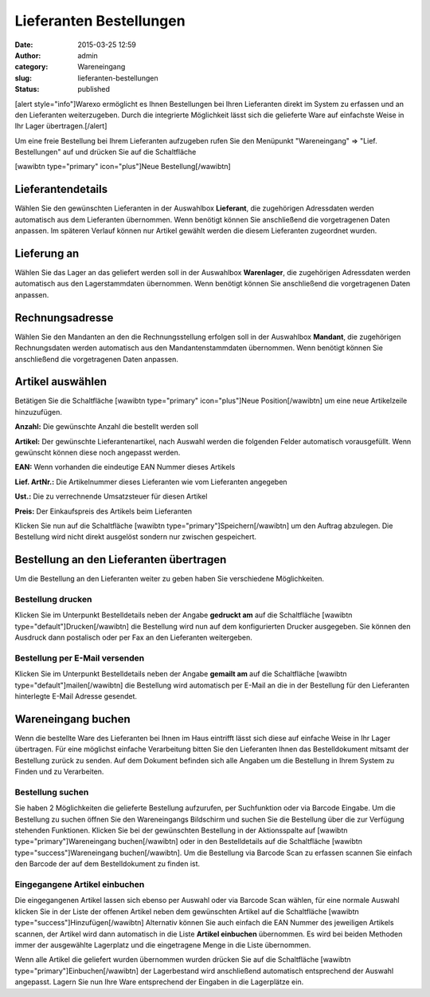 Lieferanten Bestellungen
########################
:date: 2015-03-25 12:59
:author: admin
:category: Wareneingang
:slug: lieferanten-bestellungen
:status: published

[alert style="info"]Warexo ermöglicht es Ihnen Bestellungen bei Ihren Lieferanten direkt im System zu erfassen und an den Lieferanten weiterzugeben. Durch die integrierte Möglichkeit lässt sich die gelieferte Ware auf einfachste Weise in Ihr Lager übertragen.[/alert]

Um eine freie Bestellung bei Ihrem Lieferanten aufzugeben rufen Sie den Menüpunkt "Wareneingang" => "Lief. Bestellungen" auf und drücken Sie auf die Schaltfläche

[wawibtn type="primary" icon="plus"]Neue Bestellung[/wawibtn]

Lieferantendetails
------------------

Wählen Sie den gewünschten Lieferanten in der Auswahlbox **Lieferant**, die zugehörigen Adressdaten werden automatisch aus dem Lieferanten übernommen. Wenn benötigt können Sie anschließend die vorgetragenen Daten anpassen. Im späteren Verlauf können nur Artikel gewählt werden die diesem Lieferanten zugeordnet wurden.

Lieferung an
------------

Wählen Sie das Lager an das geliefert werden soll in der Auswahlbox **Warenlager**, die zugehörigen Adressdaten werden automatisch aus den Lagerstammdaten übernommen. Wenn benötigt können Sie anschließend die vorgetragenen Daten anpassen.

Rechnungsadresse
----------------

Wählen Sie den Mandanten an den die Rechnungsstellung erfolgen soll in der Auswahlbox **Mandant**, die zugehörigen Rechnungsdaten werden automatisch aus den Mandantenstammdaten übernommen. Wenn benötigt können Sie anschließend die vorgetragenen Daten anpassen.

Artikel auswählen
-----------------

Betätigen Sie die Schaltfläche [wawibtn type="primary" icon="plus"]Neue Position[/wawibtn] um eine neue Artikelzeile hinzuzufügen.

**Anzahl:** Die gewünschte Anzahl die bestellt werden soll

**Artikel:** Der gewünschte Lieferantenartikel, nach Auswahl werden die folgenden Felder automatisch vorausgefüllt. Wenn gewünscht können diese noch angepasst werden.

**EAN:** Wenn vorhanden die eindeutige EAN Nummer dieses Artikels

**Lief. ArtNr.:** Die Artikelnummer dieses Lieferanten wie vom Lieferanten angegeben

**Ust.:** Die zu verrechnende Umsatzsteuer für diesen Artikel

**Preis:** Der Einkaufspreis des Artikels beim Lieferanten

Klicken Sie nun auf die Schaltfläche [wawibtn type="primary"]Speichern[/wawibtn] um den Auftrag abzulegen. Die Bestellung wird nicht direkt ausgelöst sondern nur zwischen gespeichert.

Bestellung an den Lieferanten übertragen
----------------------------------------

Um die Bestellung an den Lieferanten weiter zu geben haben Sie verschiedene Möglichkeiten.

Bestellung drucken
~~~~~~~~~~~~~~~~~~

Klicken Sie im Unterpunkt Bestelldetails neben der Angabe **gedruckt am** auf die Schaltfläche [wawibtn type="default"]Drucken[/wawibtn] die Bestellung wird nun auf dem konfigurierten Drucker ausgegeben. Sie können den Ausdruck dann postalisch oder per Fax an den Lieferanten weitergeben.

Bestellung per E-Mail versenden
~~~~~~~~~~~~~~~~~~~~~~~~~~~~~~~

Klicken Sie im Unterpunkt Bestelldetails neben der Angabe **gemailt am** auf die Schaltfläche [wawibtn type="default"]mailen[/wawibtn] die Bestellung wird automatisch per E-Mail an die in der Bestellung für den Lieferanten hinterlegte E-Mail Adresse gesendet.

Wareneingang buchen
-------------------

Wenn die bestellte Ware des Lieferanten bei Ihnen im Haus eintrifft lässt sich diese auf einfache Weise in Ihr Lager übertragen. Für eine möglichst einfache Verarbeitung bitten Sie den Lieferanten Ihnen das Bestelldokument mitsamt der Bestellung zurück zu senden. Auf dem Dokument befinden sich alle Angaben um die Bestellung in Ihrem System zu Finden und zu Verarbeiten.

Bestellung suchen
~~~~~~~~~~~~~~~~~

Sie haben 2 Möglichkeiten die gelieferte Bestellung aufzurufen, per Suchfunktion oder via Barcode Eingabe. Um die Bestellung zu suchen öffnen Sie den Wareneingangs Bildschirm und suchen Sie die Bestellung über die zur Verfügung stehenden Funktionen. Klicken Sie bei der gewünschten Bestellung in der Aktionsspalte auf [wawibtn type="primary"]Wareneingang buchen[/wawibtn] oder in den Bestelldetails auf die Schaltfläche [wawibtn type="success"]Wareneingang buchen[/wawibtn]. Um die Bestellung via Barcode Scan zu erfassen scannen Sie einfach den Barcode der auf dem Bestelldokument zu finden ist.

Eingegangene Artikel einbuchen
~~~~~~~~~~~~~~~~~~~~~~~~~~~~~~

Die eingegangenen Artikel lassen sich ebenso per Auswahl oder via Barcode Scan wählen, für eine normale Auswahl klicken Sie in der Liste der offenen Artikel neben dem gewünschten Artikel auf die Schaltfläche [wawibtn type="success"]Hinzufügen[/wawibtn] Alternativ können Sie auch einfach die EAN Nummer des jeweiligen Artikels scannen, der Artikel wird dann automatisch in die Liste **Artikel einbuchen** übernommen. Es wird bei beiden Methoden immer der ausgewählte Lagerplatz und die eingetragene Menge in die Liste übernommen.

Wenn alle Artikel die geliefert wurden übernommen wurden drücken Sie auf die Schaltfläche [wawibtn type="primary"]Einbuchen[/wawibtn] der Lagerbestand wird anschließend automatisch entsprechend der Auswahl angepasst. Lagern Sie nun Ihre Ware entsprechend der Eingaben in die Lagerplätze ein.

